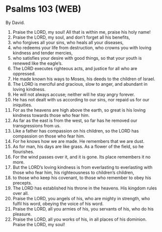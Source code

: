 * Psalms 103 (WEB)
:PROPERTIES:
:ID: WEB/19-PSA103
:END:

 By David.
1. Praise the LORD, my soul! All that is within me, praise his holy name!
2. Praise the LORD, my soul, and don’t forget all his benefits,
3. who forgives all your sins, who heals all your diseases,
4. who redeems your life from destruction, who crowns you with loving kindness and tender mercies,
5. who satisfies your desire with good things, so that your youth is renewed like the eagle’s.
6. The LORD executes righteous acts, and justice for all who are oppressed.
7. He made known his ways to Moses, his deeds to the children of Israel.
8. The LORD is merciful and gracious, slow to anger, and abundant in loving kindness.
9. He will not always accuse; neither will he stay angry forever.
10. He has not dealt with us according to our sins, nor repaid us for our iniquities.
11. For as the heavens are high above the earth, so great is his loving kindness towards those who fear him.
12. As far as the east is from the west, so far has he removed our transgressions from us.
13. Like a father has compassion on his children, so the LORD has compassion on those who fear him.
14. For he knows how we are made. He remembers that we are dust.
15. As for man, his days are like grass. As a flower of the field, so he flourishes.
16. For the wind passes over it, and it is gone. Its place remembers it no more.
17. But the LORD’s loving kindness is from everlasting to everlasting with those who fear him, his righteousness to children’s children,
18. to those who keep his covenant, to those who remember to obey his precepts.
19. The LORD has established his throne in the heavens. His kingdom rules over all.
20. Praise the LORD, you angels of his, who are mighty in strength, who fulfil his word, obeying the voice of his word.
21. Praise the LORD, all you armies of his, you servants of his, who do his pleasure.
22. Praise the LORD, all you works of his, in all places of his dominion. Praise the LORD, my soul!
